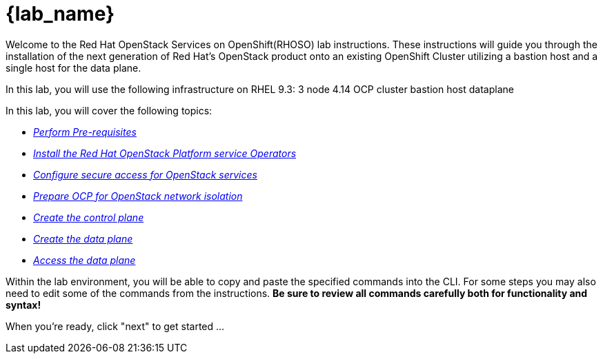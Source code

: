 = {lab_name}

Welcome to the Red Hat OpenStack Services on OpenShift(RHOSO) lab instructions.
These instructions will guide you through the installation of the next generation of Red Hat's OpenStack product onto an existing OpenShift Cluster utilizing a bastion host and a single host for the data plane.

In this lab, you will use the following infrastructure on RHEL 9.3: 3 node 4.14 OCP cluster bastion host dataplane

In this lab, you will cover the following topics:

* xref:prereqs.adoc[_Perform Pre-requisites_]
* xref:install-operators.adoc[_Install the Red Hat OpenStack Platform service Operators_]
* xref:secure.adoc[_Configure secure access for OpenStack services_]
* xref:network-isolation.adoc[_Prepare OCP for OpenStack network isolation_]
* xref:create-cp.adoc[_Create the control plane_]
* xref:create-dp.adoc[_Create the data plane_]
* xref:access.adoc[_Access the data plane_]

Within the lab environment, you will be able to copy and paste the specified commands into the CLI.
For some steps you may also need to edit some of the commands from the  instructions.
*Be sure to review all commands carefully both for functionality and syntax!*

When you're ready, click "next" to get started ...
